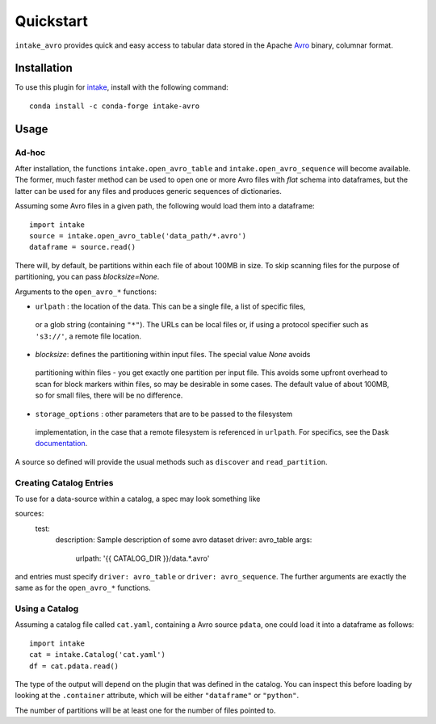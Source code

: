 Quickstart
==========

``intake_avro`` provides quick and easy access to tabular data stored in
the Apache `Avro`_ binary, columnar format.

.. _Avro: https://avro.apache.org/docs/current/

Installation
------------

To use this plugin for `intake`_, install with the following command::

   conda install -c conda-forge intake-avro

.. _intake: https://github.com/ContinuumIO/intake

Usage
-----

Ad-hoc
~~~~~~

After installation, the functions ``intake.open_avro_table``
and ``intake.open_avro_sequence`` will become available. The former, much faster
method can be used to open one or more Avro files with `flat` schema into dataframes, but
the latter can be used for any files and produces generic sequences of dictionaries.

Assuming some Avro files in a given path, the following would load them into a
dataframe::

   import intake
   source = intake.open_avro_table('data_path/*.avro')
   dataframe = source.read()

There will, by default, be partitions within each file of about 100MB in size. To skip
scanning files for the purpose of partitioning, you can pass `blocksize=None`.

Arguments to the ``open_avro_*`` functions:

- ``urlpath`` : the location of the data. This can be a single file, a list of specific files,
 or a glob string (containing ``"*"``). The
 URLs can be local files or, if using a protocol specifier such as ``'s3://'``, a remote file
 location.

- `blocksize`: defines the partitioning within input files. The special value `None` avoids
 partitioning within files - you get exactly one partition per input file. This avoids some
 upfront overhead to scan for block markers within files, so may be desirable in some cases.
 The default value of about 100MB, so for small files, there will be no difference.

- ``storage_options`` : other parameters that are to be passed to the filesystem
 implementation, in the case that a remote filesystem is referenced in ``urlpath``. For
 specifics, see the Dask `documentation`_.

.. _documentation : http://dask.pydata.org/en/latest/remote-data-services.html

A source so defined will provide the usual methods such as ``discover`` and ``read_partition``.

Creating Catalog Entries
~~~~~~~~~~~~~~~~~~~~~~~~

To use for a data-source within a catalog, a spec may look something like

sources:
  test:
    description: Sample description of some avro dataset
    driver: avro_table
    args:
      urlpath: '{{ CATALOG_DIR }}/data.*.avro'

and entries must specify ``driver: avro_table`` or ``driver: avro_sequence``.
The further arguments are exactly the same
as for the ``open_avro_*`` functions.

Using a Catalog
~~~~~~~~~~~~~~~

Assuming a catalog file called ``cat.yaml``, containing a Avro source ``pdata``, one could
load it into a dataframe as follows::

   import intake
   cat = intake.Catalog('cat.yaml')
   df = cat.pdata.read()

The type of the output will depend on the plugin that was defined in the catalog. You can
inspect this before loading by looking at the ``.container`` attribute, which will be
either ``"dataframe"`` or ``"python"``.

The number of partitions will be at least one for the number of files pointed to.
